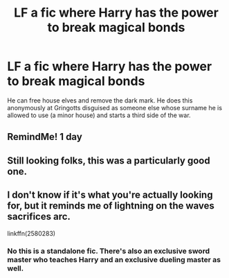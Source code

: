#+TITLE: LF a fic where Harry has the power to break magical bonds

* LF a fic where Harry has the power to break magical bonds
:PROPERTIES:
:Author: ashwathr
:Score: 16
:DateUnix: 1610057200.0
:DateShort: 2021-Jan-08
:FlairText: What's That Fic?
:END:
He can free house elves and remove the dark mark. He does this anonymously at Gringotts disguised as someone else whose surname he is allowed to use (a minor house) and starts a third side of the war.


** RemindMe! 1 day
:PROPERTIES:
:Author: SirYabas
:Score: 3
:DateUnix: 1610057920.0
:DateShort: 2021-Jan-08
:END:


** Still looking folks, this was a particularly good one.
:PROPERTIES:
:Author: ashwathr
:Score: 1
:DateUnix: 1610138378.0
:DateShort: 2021-Jan-09
:END:


** I don't know if it's what you're actually looking for, but it reminds me of lightning on the waves sacrifices arc.

linkffn(2580283)
:PROPERTIES:
:Author: quarterclever
:Score: 1
:DateUnix: 1610298740.0
:DateShort: 2021-Jan-10
:END:

*** No this is a standalone fic. There's also an exclusive sword master who teaches Harry and an exclusive dueling master as well.
:PROPERTIES:
:Author: ashwathr
:Score: 1
:DateUnix: 1610408440.0
:DateShort: 2021-Jan-12
:END:

